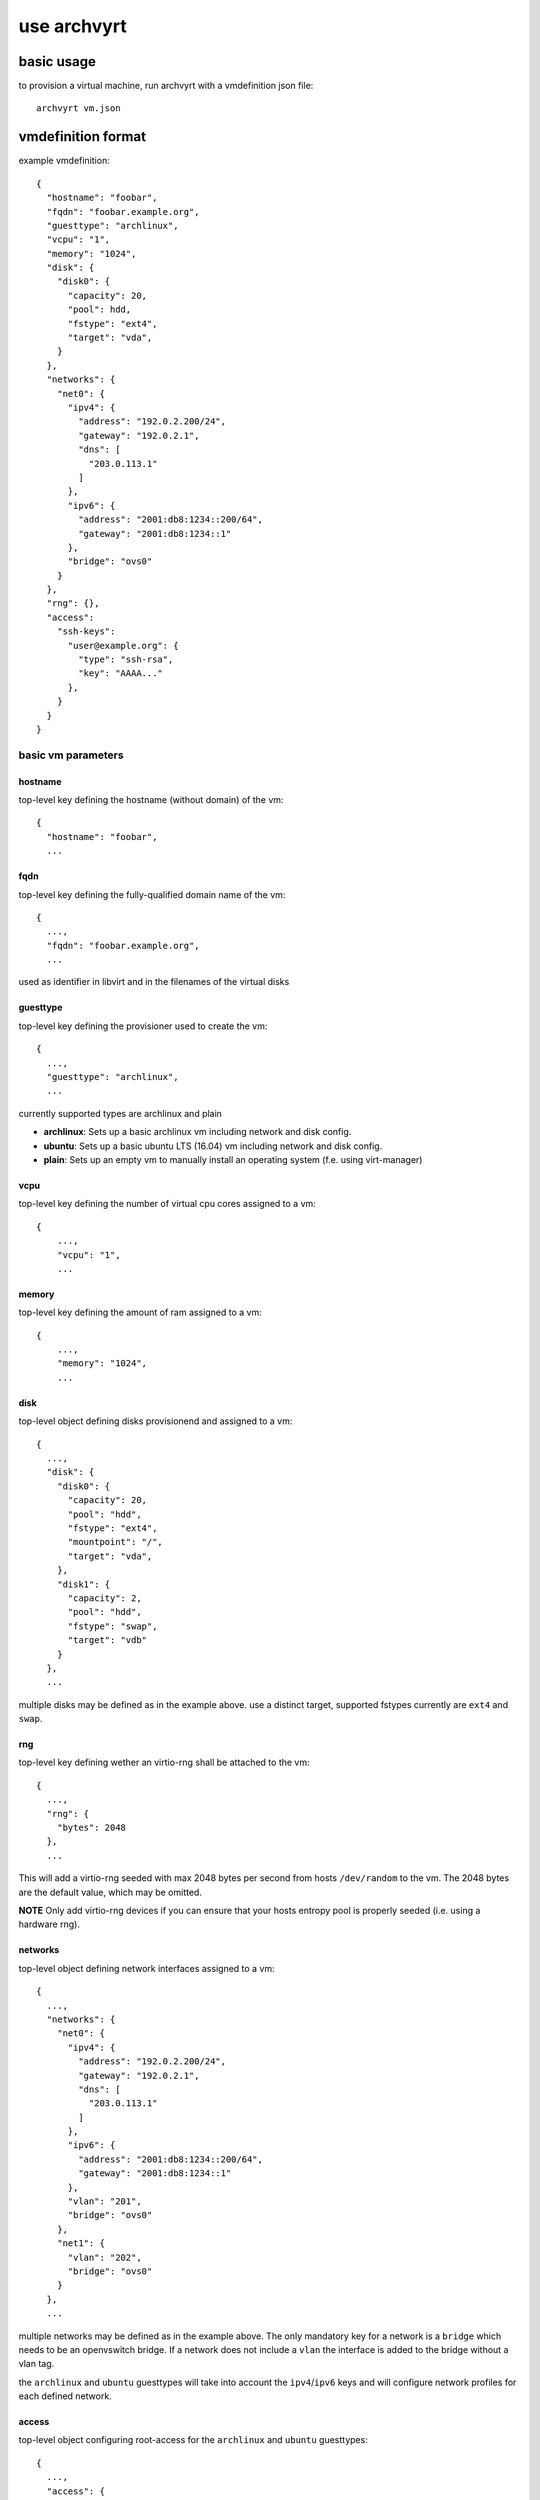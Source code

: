 use archvyrt
============

basic usage
-----------

to provision a virtual machine, run archvyrt with a vmdefinition json file::

    archvyrt vm.json


vmdefinition format
-------------------

example vmdefinition::

    {
      "hostname": "foobar",
      "fqdn": "foobar.example.org",
      "guesttype": "archlinux",
      "vcpu": "1",
      "memory": "1024",
      "disk": {
        "disk0": {
          "capacity": 20,
          "pool": hdd,
          "fstype": "ext4",
          "target": "vda",
        }
      },
      "networks": {
        "net0": {
          "ipv4": {
            "address": "192.0.2.200/24",
            "gateway": "192.0.2.1",
            "dns": [
              "203.0.113.1"
            ]
          },
          "ipv6": {
            "address": "2001:db8:1234::200/64",
            "gateway": "2001:db8:1234::1"
          },
          "bridge": "ovs0"
        }
      },
      "rng": {},
      "access":
        "ssh-keys":
          "user@example.org": {
            "type": "ssh-rsa",
            "key": "AAAA..."
          },
        }
      }
    }


basic vm parameters
^^^^^^^^^^^^^^^^^^^

hostname
""""""""

top-level key defining the hostname (without domain) of the vm::

    {
      "hostname": "foobar",
      ...


fqdn
""""

top-level key defining the fully-qualified domain name of the vm::

    {
      ...,
      "fqdn": "foobar.example.org",
      ...

used as identifier in libvirt and in the filenames of the virtual disks


guesttype
"""""""""

top-level key defining the provisioner used to create the vm::

    {
      ...,
      "guesttype": "archlinux",
      ...

currently supported types are archlinux and plain

* **archlinux**: Sets up a basic archlinux vm including network and disk config.
* **ubuntu**: Sets up a basic ubuntu LTS (16.04) vm including network and disk config.
* **plain**: Sets up an empty vm to manually install an operating system
  (f.e. using virt-manager)


vcpu
""""

top-level key defining the number of virtual cpu cores assigned to a vm::

    {
        ...,
        "vcpu": "1",
        ...
    
memory
""""""

top-level key defining the amount of ram assigned to a vm::

    {
        ...,
        "memory": "1024",
        ...

disk
""""

top-level object defining disks provisionend and assigned to a vm::

    {
      ...,
      "disk": {
        "disk0": {
          "capacity": 20,
          "pool": "hdd",
          "fstype": "ext4",
          "mountpoint": "/",
          "target": "vda",
        },
        "disk1": {
          "capacity": 2,
          "pool": "hdd",
          "fstype": "swap",
          "target": "vdb"
        }
      },
      ...

multiple disks may be defined as in the example above. use a distinct target,
supported fstypes currently are ``ext4`` and ``swap``.

rng
"""

top-level key defining wether an virtio-rng shall be attached to the vm::

    {
      ...,
      "rng": {
        "bytes": 2048
      },
      ...

This will add a virtio-rng seeded with max 2048 bytes per second from hosts
``/dev/random`` to the vm. The 2048 bytes are the default value, which may be
omitted.

**NOTE** Only add virtio-rng devices if you can ensure that your hosts entropy
pool is properly seeded (i.e. using a hardware rng).

networks
""""""""

top-level object defining network interfaces assigned to a vm::

    {
      ...,
      "networks": {
        "net0": {
          "ipv4": {
            "address": "192.0.2.200/24",
            "gateway": "192.0.2.1",
            "dns": [
              "203.0.113.1"
            ]
          },
          "ipv6": {
            "address": "2001:db8:1234::200/64",
            "gateway": "2001:db8:1234::1"
          },
          "vlan": "201",
          "bridge": "ovs0"
        },
        "net1": {
          "vlan": "202",
          "bridge": "ovs0"
        }
      },
      ...

multiple networks may be defined as in the example above. The only mandatory
key for a network is a ``bridge`` which needs to be an openvswitch bridge. If a
network does not include a ``vlan`` the interface is added to the bridge 
without a vlan tag.

the ``archlinux`` and ``ubuntu`` guesttypes will take into account the
``ipv4``/``ipv6`` keys and will configure network profiles for each defined
network.


access
""""""
top-level object configuring root-access for the ``archlinux`` and ``ubuntu``
guesttypes::

    {
      ...,
      "access": {
        "password": "$6$...",
        "ssh-keys": {
          "key-name": {
            "type": "ssh-rsa",
            "key": "AAA..."
          }
        }
      },
      ...

either or both ``password`` and ``ssh-keys`` may be specified. Multiple keys
are supported as well. ``password`` needs to be a valid crypt hash, compatible
with /etc/shadow format.
